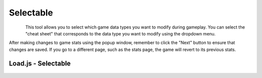 ..  _rest-selectable:

Selectable
==========

.. container:: my-container-class

    .. figure:: /images/HeaderSelect.jpg
        :width: 800px
        :figclass: align-left
        :align: left
        :class: my-class

This tool allows you to select which game data types you want to modify during gameplay. You can select the "cheat sheet" that corresponds to the data type you want to modify using the dropdown menu.

After making changes to game stats using the popup window, remember to click the "Next" button to ensure that changes are saved. If you go to a different page, such as the stats page, the game will revert to its previous stats.

Load.js - Selectable
--------------------

    .. literalinclude:: /_static/code/CheatSelectable/CheatsSelectable.js
        :language: javascript
        :emphasize-lines: 124-126